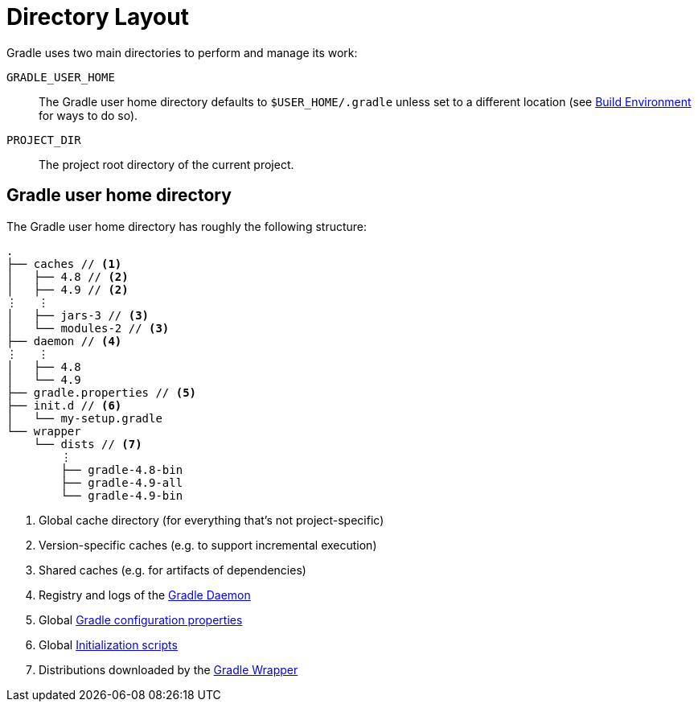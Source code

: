 // Copyright 2017 the original author or authors.
//
// Licensed under the Apache License, Version 2.0 (the "License");
// you may not use this file except in compliance with the License.
// You may obtain a copy of the License at
//
//      http://www.apache.org/licenses/LICENSE-2.0
//
// Unless required by applicable law or agreed to in writing, software
// distributed under the License is distributed on an "AS IS" BASIS,
// WITHOUT WARRANTIES OR CONDITIONS OF ANY KIND, either express or implied.
// See the License for the specific language governing permissions and
// limitations under the License.

[[directory_layout]]
= Directory Layout

[.lead]
Gradle uses two main directories to perform and manage its work:

`GRADLE_USER_HOME`::
The Gradle user home directory defaults to `$USER_HOME/.gradle` unless set to a different location (see <<build_environment.adoc#build_environment, Build Environment>> for ways to do so).
`PROJECT_DIR`::
The project root directory of the current project.

[[sec:gradle_user_home_directory]]
== Gradle user home directory

The Gradle user home directory has roughly the following structure:

[listing]
----
.
├── caches // <1>
│   ├── 4.8 // <2>
│   ├── 4.9 // <2>
⋮   ⋮
│   ├── jars-3 // <3>
│   └── modules-2 // <3>
├── daemon // <4>
⋮   ⋮
│   ├── 4.8
│   └── 4.9
├── gradle.properties // <5>
├── init.d // <6>
│   └── my-setup.gradle
└── wrapper
    └── dists // <7>
        ⋮
        ├── gradle-4.8-bin
        ├── gradle-4.9-all
        └── gradle-4.9-bin
----
<1> Global cache directory (for everything that's not project-specific)
<2> Version-specific caches (e.g. to support incremental execution)
<3> Shared caches (e.g. for artifacts of dependencies)
<4> Registry and logs of the <<gradle_daemon.adoc#gradle_daemon, Gradle Daemon>>
<5> Global <<build_environment.adoc#sec:gradle_configuration_properties,Gradle configuration properties>>
<6> Global <<init_scripts.adoc#init_scripts, Initialization scripts>>
<7> Distributions downloaded by the <<gradle_wrapper.adoc#gradle_wrapper,Gradle Wrapper>>
